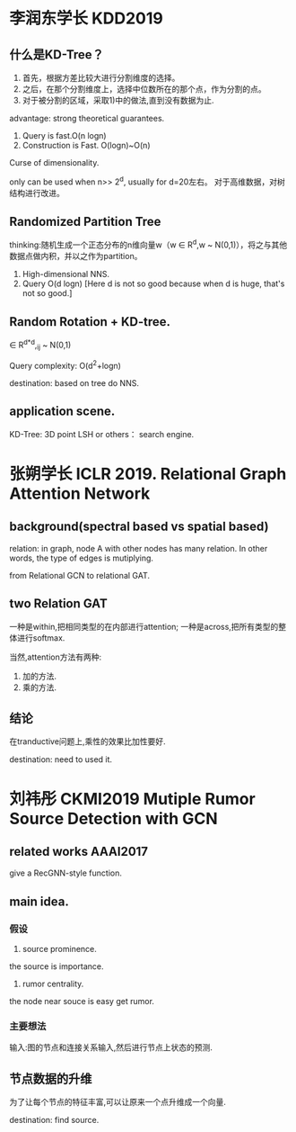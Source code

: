 * 李润东学长 KDD2019 


** 什么是KD-Tree？
1) 首先，根据方差比较大进行分割维度的选择。
2) 之后，在那个分割维度上，选择中位数所在的那个点，作为分割的点。
3) 对于被分割的区域，采取1)中的做法,直到没有数据为止.
advantage: strong theoretical guarantees.
1. Query is fast.O(n logn)
2. Construction is Fast. O(logn)~O(n)

Curse of dimensionality.

only can be used when n>> 2^d, usually for d=20左右。
对于高维数据，对树结构进行改进。
** Randomized Partition Tree
thinking:随机生成一个正态分布的n维向量w（w \in R^d,w ~ N(0,1)），将之与其他数据点做内积，并以之作为partition。
1. High-dimensional NNS.
2. Query O(d logn) [Here d is not so good because when d is huge, that's not so good.]

** Random Rotation + KD-tree.
\Gammar \in R^{d*d},\Gammar_ij ~ N(0,1)

Query complexity: O(d^2+logn)

destination: based on tree do NNS.
** application scene.                                                                                        
KD-Tree: 3D point
LSH or others： search engine.

* 张朔学长 ICLR 2019.  Relational Graph Attention Network
** background(spectral based vs spatial based)
relation: in graph, node A with other nodes has many relation.
In other words, the type of edges is mutiplying.

from Relational GCN to relational GAT.
** two Relation GAT  
一种是within,把相同类型的在内部进行attention;
一种是across,把所有类型的整体进行softmax.

当然,attention方法有两种:
1. 加的方法.
2. 乘的方法.

** 结论
在tranductive问题上,乘性的效果比加性要好.

destination: need to used it.

* 刘祎彤 CKMI2019 Mutiple Rumor Source Detection with GCN
** related works AAAI2017
give a RecGNN-style function.
** main idea.
*** 假设
1. source prominence.
the source is importance.
2. rumor centrality.
the node near souce is easy get rumor.
*** 主要想法
输入:图的节点和连接关系输入,然后进行节点上状态的预测.

** 节点数据的升维
为了让每个节点的特征丰富,可以让原来一个点升维成一个向量.

destination: find source.


